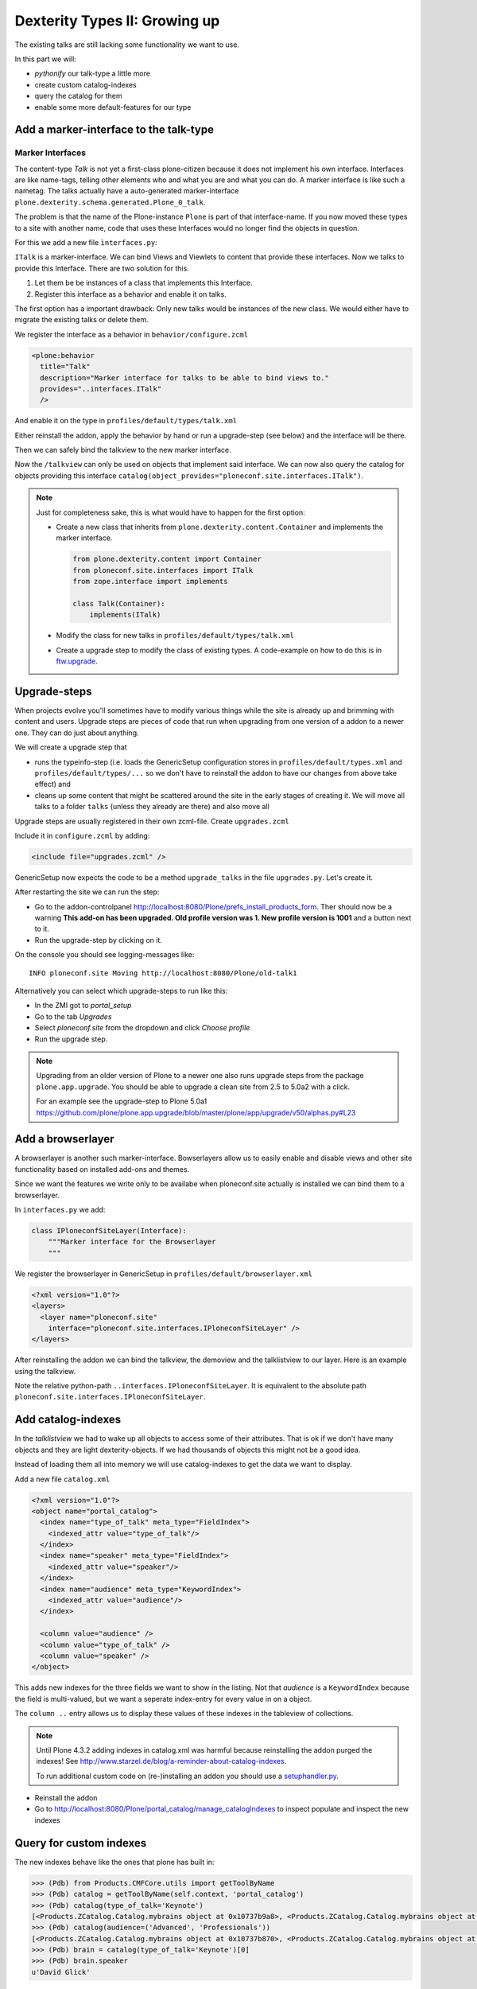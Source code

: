 Dexterity Types II: Growing up
==============================

The existing talks are still lacking some functionality we want to use.

In this part we will:

* *pythonify* our talk-type a little more
* create custom catalog-indexes
* query the catalog for them
* enable some more default-features for our type


Add a marker-interface to the talk-type
---------------------------------------

Marker Interfaces
+++++++++++++++++

The content-type `Talk` is not yet a first-class plone-citizen because it does not implement his own interface. Interfaces are like name-tags, telling other elements who and what you are and what you can do. A marker interface is like such a nametag. The talks actually have a auto-generated marker-interface ``plone.dexterity.schema.generated.Plone_0_talk``.

The problem is that the name of the Plone-instance ``Plone`` is part of that interface-name. If you now moved these types to a site with another name, code that uses these Interfaces would no longer find the objects in question.

For this we add a new file ``ìnterfaces.py``:

.. code-block:: python
    :linenos:

    from zope.interface import Interface


    class ITalk(Interface):
        """Marker interface for Talks
        """

``ITalk`` is a marker-interface. We can bind Views and Viewlets to content that provide these interfaces. Now we talks to provide this Interface. There are two solution for this.

1. Let them be be instances of a class that implements this Interface.
2. Register this interface as a behavior and enable it on talks.

The first option has a important drawback: Only new talks would be instances of the new class. We would either have to migrate the existing talks or delete them.

We register the interface as a behavior in ``behavior/configure.zcml``

.. code-block:: xml

  <plone:behavior
    title="Talk"
    description="Marker interface for talks to be able to bind views to."
    provides="..interfaces.ITalk"
    />

And enable it on the type in ``profiles/default/types/talk.xml``

.. code-block:: xml
    :linenos:
    :emphasize-lines: 5

    <property name="behaviors">
     <element value="plone.app.dexterity.behaviors.metadata.IDublinCore"/>
     <element value="plone.app.content.interfaces.INameFromTitle"/>
     <element value="ploneconf.site.behavior.social.ISocial"/>
     <element value="ploneconf.site.interfaces.ITalk"/>
    </property>

Either reinstall the addon, apply the behavior by hand or run a upgrade-step (see below) and the interface will be there.

Then we can safely bind the talkview to the new marker interface.

.. code-block:: xml
    :emphasize-lines: 3

    <browser:page
      name="talklistview"
      for="ploneconf.site.interfaces.ITalk"
      layer="*"
      class=".views.TalkListView"
      template="templates/talklistview.pt"
      permission="zope2.View"
      />

Now the ``/talkview`` can only be used on objects that implement said interface. We can now also query the catalog for objects providing this interface ``catalog(object_provides="ploneconf.site.interfaces.ITalk")``.

.. note::

    Just for completeness sake, this is what would have to happen for the first option:

    * Create a new class that inherits from ``plone.dexterity.content.Container`` and implements the marker interface.

      .. code-block:: python

          from plone.dexterity.content import Container
          from ploneconf.site.interfaces import ITalk
          from zope.interface import implements

          class Talk(Container):
              implements(ITalk)

    * Modify the class for new talks in ``profiles/default/types/talk.xml``

      .. code-block:: xml
          :linenos:
          :emphasize-lines: 3

          ...
          <property name="add_permission">cmf.AddPortalContent</property>
          <property name="klass">ploneconf.site.content.talk.Talk</property>
          <property name="behaviors">
          ...

    * Create a upgrade step to modify the class of existing types. A code-example on how to do this is in `ftw.upgrade <https://github.com/4teamwork/ftw.upgrade/blob/master/ftw/upgrade/step.py#L270>`_.

Upgrade-steps
-------------

When projects evolve you'll sometimes have to modify various things while the site is already up and brimming with content and users. Upgrade steps are pieces of code that run when upgrading from one version of a addon to a newer one. They can do just about anything.

We will create a upgrade step that

* runs the typeinfo-step (i.e. loads the GenericSetup configuration stores in ``profiles/default/types.xml`` and ``profiles/default/types/...`` so we don't have to reinstall the addon to have our changes from above take effect) and
* cleans up some content that might be scattered around the site in the early stages of creating it. We will move all talks to a folder ``talks`` (unless they already are there) and also move all

Upgrade steps are usually registered in their own zcml-file. Create ``upgrades.zcml``

.. code-block:: xml
    :linenos:

    <configure
      xmlns="http://namespaces.zope.org/zope"
      xmlns:i18n="http://namespaces.zope.org/i18n"
      xmlns:genericsetup="http://namespaces.zope.org/genericsetup"
      i18n_domain="ploneconf.site">

      <genericsetup:upgradeStep
        title="Modifiy class of talks"
        description="Change the class of talks from 'plone.dexterity.content.Container' to 'ploneconf.site.content.talk.Talk'"
        source="1"
        destination="1001"
        handler="ploneconf.site.upgrades.upgrade_site"
        sortkey="1"
        profile="ploneconf.site:default"
        />

    </configure>

Include it in ``configure.zcml`` by adding:

..  code-block:: xml

    <include file="upgrades.zcml" />

GenericSetup now expects the code to be a method ``upgrade_talks`` in the file ``upgrades.py``. Let's create it.

..  code-block:: python
    :linenos:

    from plone import api
    import logging

    default_profile = 'profile-ploneconf.site:default'

    logger = logging.getLogger('ploneconf.site')


    def upgrade_site(self):
        self.runImportStepFromProfile(default_profile, 'typeinfo')
        catalog = api.portal.get_tool('portal_catalog')
        portal = api.portal.get()
        if 'talks' not in portal:
            talks = api.content.create(
                container=portal,
                type='Folder',
                id='talks',
                title='Talks')
        else:
            talks = portal['talks']
        talks_url = talks.absolute_url()
        brains = catalog(portal_type='talk')
        for brain in brains:
            if talks_url in brain.getURL():
                continue
            obj = brain.getObject()
            logger.info('Moving %s' % obj.absolute_url())
            api.content.move(
                source=obj,
                target=talks,
                safe_id=True)

After restarting the site we can run the step:

* Go to the addon-controlpanel http://localhost:8080/Plone/prefs_install_products_form. Ther should now be a warning **This add-on has been upgraded. Old profile version was 1. New profile version is 1001** and a button next to it.
* Run the upgrade-step by clicking on it.

On the console you should see logging-messages like::

    INFO ploneconf.site Moving http://localhost:8080/Plone/old-talk1

Alternatively you can select which upgrade-steps to run like this:

* In the ZMI got to *portal_setup*
* Go to the tab *Upgrades*
* Select *ploneconf.site* from the dropdown and click *Choose profile*
* Run the upgrade step.

.. seealso::

    http://docs.plone.org/develop/addons/components/genericsetup.html#id1


.. note::

    Upgrading from an older version of Plone to a newer one also runs upgrade steps from the package ``plone.app.upgrade``. You should be able to upgrade a clean site from 2.5 to 5.0a2 with a click.

    For an example see the upgrade-step to Plone 5.0a1 https://github.com/plone/plone.app.upgrade/blob/master/plone/app/upgrade/v50/alphas.py#L23



Add a browserlayer
------------------

A browserlayer is another such marker-interface. Bowserlayers allow us to easily enable and disable views and other site functionality based on installed add-ons and themes.

Since we want the features we write only to be availabe when ploneconf.site actually is installed we can bind them to a browserlayer.

In ``interfaces.py`` we add:

.. code-block:: python

    class IPloneconfSiteLayer(Interface):
        """Marker interface for the Browserlayer
        """

We register the browserlayer in GenericSetup in ``profiles/default/browserlayer.xml``

.. code-block:: xml

    <?xml version="1.0"?>
    <layers>
      <layer name="ploneconf.site"
        interface="ploneconf.site.interfaces.IPloneconfSiteLayer" />
    </layers>

After reinstalling the addon we can bind the talkview, the demoview and the talklistview to our layer. Here is an example using the talkview.

.. code-block:: xml
    :emphasize-lines: 4

    <browser:page
      name="talklistview"
      for="ploneconf.site.interfaces.ITalk"
      layer="..interfaces.IPloneconfSiteLayer"
      class=".views.TalkListView"
      template="templates/talklistview.pt"
      permission="zope2.View"
      />

Note the relative python-path ``..interfaces.IPloneconfSiteLayer``. It is equivalent to the absolute path ``ploneconf.site.interfaces.IPloneconfSiteLayer``.

.. seealso::

    http://docs.plone.org/develop/plone/views/layers.html


Add catalog-indexes
-------------------

In the `talklistview` we had to wake up all objects to access some of their attributes. That is ok if we don't have many objects and they are light dexterity-objects. If we had thousands of objects this might not be a good idea.

Instead of loading them all into memory we will use catalog-indexes to get the data we want to display.

Add a new file ``catalog.xml``

.. code-block:: xml

    <?xml version="1.0"?>
    <object name="portal_catalog">
      <index name="type_of_talk" meta_type="FieldIndex">
        <indexed_attr value="type_of_talk"/>
      </index>
      <index name="speaker" meta_type="FieldIndex">
        <indexed_attr value="speaker"/>
      </index>
      <index name="audience" meta_type="KeywordIndex">
        <indexed_attr value="audience"/>
      </index>

      <column value="audience" />
      <column value="type_of_talk" />
      <column value="speaker" />
    </object>

This adds new indexes for the three fields we want to show in the listing. Not that *audience* is a ``KeywordIndex`` because the field is multi-valued, but we want a seperate index-entry for every value in on a object.

The ``column ..`` entry allows us to display these values of these indexes in the tableview of collections.

.. note::

    Until Plone 4.3.2 adding indexes in catalog.xml was harmful because reinstalling the addon purged the indexes! See http://www.starzel.de/blog/a-reminder-about-catalog-indexes.

    To run additional custom code on (re-)installing an addon you should use a `setuphandler.py <http://docs.plone.org/develop/addons/components/genericsetup.html#custom-installer-code-setuphandlers-py>`_.

* Reinstall the addon
* Go to http://localhost:8080/Plone/portal_catalog/manage_catalogIndexes to inspect populate and inspect the new indexes

.. seealso::

    http://docs.plone.org/develop/plone/searching_and_indexing/indexing.html


Query for custom indexes
------------------------

The new indexes behave like the ones that plone has built in:

.. code-block:: python

    >>> (Pdb) from Products.CMFCore.utils import getToolByName
    >>> (Pdb) catalog = getToolByName(self.context, 'portal_catalog')
    >>> (Pdb) catalog(type_of_talk='Keynote')
    [<Products.ZCatalog.Catalog.mybrains object at 0x10737b9a8>, <Products.ZCatalog.Catalog.mybrains object at 0x10737b9a8>]
    >>> (Pdb) catalog(audience=('Advanced', 'Professionals'))
    [<Products.ZCatalog.Catalog.mybrains object at 0x10737b870>, <Products.ZCatalog.Catalog.mybrains object at 0x10737b940>, <Products.ZCatalog.Catalog.mybrains object at 0x10737b9a8>]
    >>> (Pdb) brain = catalog(type_of_talk='Keynote')[0]
    >>> (Pdb) brain.speaker
    u'David Glick'

We now can use the new indexes to improve the talklistview so we don't have to wake up the objects any more.

.. code-block:: python
    :linenos:

    class TalkListView(BrowserView):
        """ A list of talks
        """

        def talks(self):
            results = []
            portal_catalog = getToolByName(self.context, 'portal_catalog')
            current_path = "/".join(self.context.getPhysicalPath())

            brains = portal_catalog(portal_type="talk",
                                    path=current_path)
            for brain in brains:
                results.append({
                    'title': brain.Title,
                    'description': brain.Description,
                    'url': brain.getURL(),
                    'audience': ', '.join(brain.audience),
                    'type_of_talk': brain.type_of_talk,
                    'speaker': brain.speaker,
                    'uuid': brain.UID,
                    })
            return results

The template does not need to be changed and the result did not change as well.

Add collection criteria
-----------------------

To be able to search content in collection using the new indexes we would have to register them as criteria for the querystring-widget that collection use.

Add a new file ``profiles/default/registry.xml``

.. code-block:: xml

    <registry>
      <records interface="plone.app.querystring.interfaces.IQueryField"
               prefix="plone.app.querystring.field.audience">
        <value key="title">Audience</value>
        <value key="description">A custom speaker index</value>
        <value key="enabled">True</value>
        <value key="sortable">False</value>
        <value key="operations">
          <element>plone.app.querystring.operation.string.is</element>
        </value>
        <value key="group">Metadata</value>
      </records>
      <records interface="plone.app.querystring.interfaces.IQueryField"
               prefix="plone.app.querystring.field.type_of_talk">
        <value key="title">Type of Talk</value>
        <value key="description">A custom index</value>
        <value key="enabled">True</value>
        <value key="sortable">False</value>
        <value key="operations">
          <element>plone.app.querystring.operation.string.is</element>
        </value>
        <value key="group">Metadata</value>
      </records>
    </registry>

.. seealso::

  http://docs.plone.org/develop/plone/functionality/collections.html#add-new-collection-criteria-new-style-plone-app-collection-installed


Add more features through generic-setup
---------------------------------------

Enable versioning and a diff-view for talks through GenericSetup.

Add new file ``profiles/default/repositorytool.xml``

.. code-block:: xml

    <?xml version="1.0"?>
    <repositorytool>
      <policymap>
        <type name="talk">
          <policy name="at_edit_autoversion"/>
          <policy name="version_on_revert"/>
        </type>
      </policymap>
    </repositorytool>


Add new file ``profiles/default/diff_tool.xml``

.. code-block:: xml

    <?xml version="1.0"?>
    <object>
      <difftypes>
        <type portal_type="talk">
          <field name="any" difftype="Compound Diff for Dexterity types"/>
        </type>
      </difftypes>
    </object>
